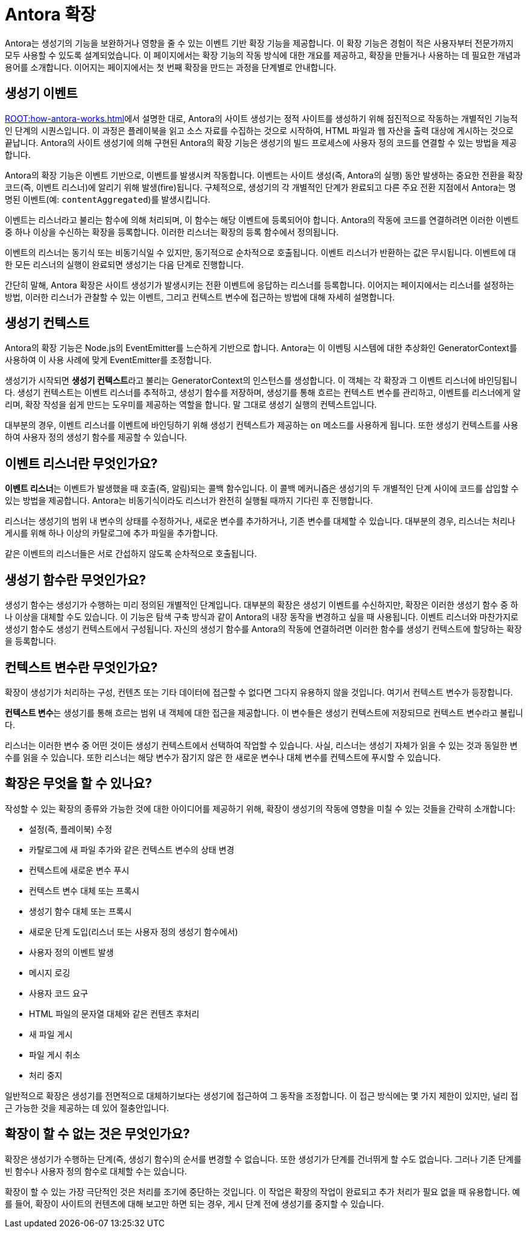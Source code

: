 = Antora 확장

Antora는 생성기의 기능을 보완하거나 영향을 줄 수 있는 이벤트 기반 확장 기능을 제공합니다.
이 확장 기능은 경험이 적은 사용자부터 전문가까지 모두 사용할 수 있도록 설계되었습니다.
이 페이지에서는 확장 기능의 작동 방식에 대한 개요를 제공하고, 확장을 만들거나 사용하는 데 필요한 개념과 용어를 소개합니다.
이어지는 페이지에서는 첫 번째 확장을 만드는 과정을 단계별로 안내합니다.

== 생성기 이벤트

xref:ROOT:how-antora-works.adoc[]에서 설명한 대로, Antora의 사이트 생성기는 정적 사이트를 생성하기 위해 점진적으로 작동하는 개별적인 기능적인 단계의 시퀀스입니다.
이 과정은 플레이북을 읽고 소스 자료를 수집하는 것으로 시작하여, HTML 파일과 웹 자산을 출력 대상에 게시하는 것으로 끝납니다.
Antora의 사이트 생성기에 의해 구현된 Antora의 확장 기능은 생성기의 빌드 프로세스에 사용자 정의 코드를 연결할 수 있는 방법을 제공합니다.

Antora의 확장 기능은 이벤트 기반으로, 이벤트를 발생시켜 작동합니다.
이벤트는 사이트 생성(즉, Antora의 실행) 동안 발생하는 중요한 전환을 확장 코드(즉, 이벤트 리스너)에 알리기 위해 발생(fire)됩니다.
구체적으로, 생성기의 각 개별적인 단계가 완료되고 다른 주요 전환 지점에서 Antora는 명명된 이벤트(예: ``contentAggregated``)를 발생시킵니다.

이벤트는 리스너라고 불리는 함수에 의해 처리되며, 이 함수는 해당 이벤트에 등록되어야 합니다.
Antora의 작동에 코드를 연결하려면 이러한 이벤트 중 하나 이상을 수신하는 확장을 등록합니다.
이러한 리스너는 확장의 등록 함수에서 정의됩니다.

이벤트의 리스너는 동기식 또는 비동기식일 수 있지만, 동기적으로 순차적으로 호출됩니다.
이벤트 리스너가 반환하는 값은 무시됩니다.
이벤트에 대한 모든 리스너의 실행이 완료되면 생성기는 다음 단계로 진행합니다.

간단히 말해, Antora 확장은 사이트 생성기가 발생시키는 전환 이벤트에 응답하는 리스너를 등록합니다.
이어지는 페이지에서는 리스너를 설정하는 방법, 이러한 리스너가 관찰할 수 있는 이벤트, 그리고 컨텍스트 변수에 접근하는 방법에 대해 자세히 설명합니다.

== 생성기 컨텍스트

Antora의 확장 기능은 Node.js의 EventEmitter를 느슨하게 기반으로 합니다.
Antora는 이 이벤팅 시스템에 대한 추상화인 GeneratorContext를 사용하여 이 사용 사례에 맞게 EventEmitter를 조정합니다.

생성기가 시작되면 [.term]**생성기 컨텍스트**라고 불리는 GeneratorContext의 인스턴스를 생성합니다.
이 객체는 각 확장과 그 이벤트 리스너에 바인딩됩니다.
생성기 컨텍스트는 이벤트 리스너를 추적하고, 생성기 함수를 저장하며, 생성기를 통해 흐르는 컨텍스트 변수를 관리하고, 이벤트를 리스너에게 알리며, 확장 작성을 쉽게 만드는 도우미를 제공하는 역할을 합니다.
말 그대로 생성기 실행의 컨텍스트입니다.

대부분의 경우, 이벤트 리스너를 이벤트에 바인딩하기 위해 생성기 컨텍스트가 제공하는 ``on`` 메소드를 사용하게 됩니다.
또한 생성기 컨텍스트를 사용하여 사용자 정의 생성기 함수를 제공할 수 있습니다.

== 이벤트 리스너란 무엇인가요?

[.term]**이벤트 리스너**는 이벤트가 발생했을 때 호출(즉, 알림)되는 콜백 함수입니다.
이 콜백 메커니즘은 생성기의 두 개별적인 단계 사이에 코드를 삽입할 수 있는 방법을 제공합니다.
Antora는 비동기식이라도 리스너가 완전히 실행될 때까지 기다린 후 진행합니다.

리스너는 생성기의 범위 내 변수의 상태를 수정하거나, 새로운 변수를 추가하거나, 기존 변수를 대체할 수 있습니다.
대부분의 경우, 리스너는 처리나 게시를 위해 하나 이상의 카탈로그에 추가 파일을 추가합니다.

같은 이벤트의 리스너들은 서로 간섭하지 않도록 순차적으로 호출됩니다.

== 생성기 함수란 무엇인가요?

생성기 함수는 생성기가 수행하는 미리 정의된 개별적인 단계입니다.
대부분의 확장은 생성기 이벤트를 수신하지만, 확장은 이러한 생성기 함수 중 하나 이상을 대체할 수도 있습니다.
이 기능은 탐색 구축 방식과 같이 Antora의 내장 동작을 변경하고 싶을 때 사용됩니다.
이벤트 리스너와 마찬가지로 생성기 함수도 생성기 컨텍스트에서 구성됩니다.
자신의 생성기 함수를 Antora의 작동에 연결하려면 이러한 함수를 생성기 컨텍스트에 할당하는 확장을 등록합니다.

== 컨텍스트 변수란 무엇인가요?

확장이 생성기가 처리하는 구성, 컨텐츠 또는 기타 데이터에 접근할 수 없다면 그다지 유용하지 않을 것입니다.
여기서 컨텍스트 변수가 등장합니다.

[.term]**컨텍스트 변수**는 생성기를 통해 흐르는 범위 내 객체에 대한 접근을 제공합니다.
이 변수들은 생성기 컨텍스트에 저장되므로 컨텍스트 변수라고 불립니다.

리스너는 이러한 변수 중 어떤 것이든 생성기 컨텍스트에서 선택하여 작업할 수 있습니다.
사실, 리스너는 생성기 자체가 읽을 수 있는 것과 동일한 변수를 읽을 수 있습니다.
또한 리스너는 해당 변수가 잠기지 않은 한 새로운 변수나 대체 변수를 컨텍스트에 푸시할 수 있습니다.

== 확장은 무엇을 할 수 있나요?

작성할 수 있는 확장의 종류와 가능한 것에 대한 아이디어를 제공하기 위해, 확장이 생성기의 작동에 영향을 미칠 수 있는 것들을 간략히 소개합니다:

* 설정(즉, 플레이북) 수정
* 카탈로그에 새 파일 추가와 같은 컨텍스트 변수의 상태 변경
* 컨텍스트에 새로운 변수 푸시
* 컨텍스트 변수 대체 또는 프록시
* 생성기 함수 대체 또는 프록시
* 새로운 단계 도입(리스너 또는 사용자 정의 생성기 함수에서)
* 사용자 정의 이벤트 발생
* 메시지 로깅
* 사용자 코드 요구
* HTML 파일의 문자열 대체와 같은 컨텐츠 후처리
* 새 파일 게시
* 파일 게시 취소
* 처리 중지

일반적으로 확장은 생성기를 전면적으로 대체하기보다는 생성기에 접근하여 그 동작을 조정합니다.
이 접근 방식에는 몇 가지 제한이 있지만, 널리 접근 가능한 것을 제공하는 데 있어 절충안입니다.

== 확장이 할 수 없는 것은 무엇인가요?

확장은 생성기가 수행하는 단계(즉, 생성기 함수)의 순서를 변경할 수 없습니다.
또한 생성기가 단계를 건너뛰게 할 수도 없습니다.
그러나 기존 단계를 빈 함수나 사용자 정의 함수로 대체할 수는 있습니다.

확장이 할 수 있는 가장 극단적인 것은 처리를 조기에 중단하는 것입니다.
이 작업은 확장의 작업이 완료되고 추가 처리가 필요 없을 때 유용합니다.
예를 들어, 확장이 사이트의 컨텐츠에 대해 보고만 하면 되는 경우, 게시 단계 전에 생성기를 중지할 수 있습니다.